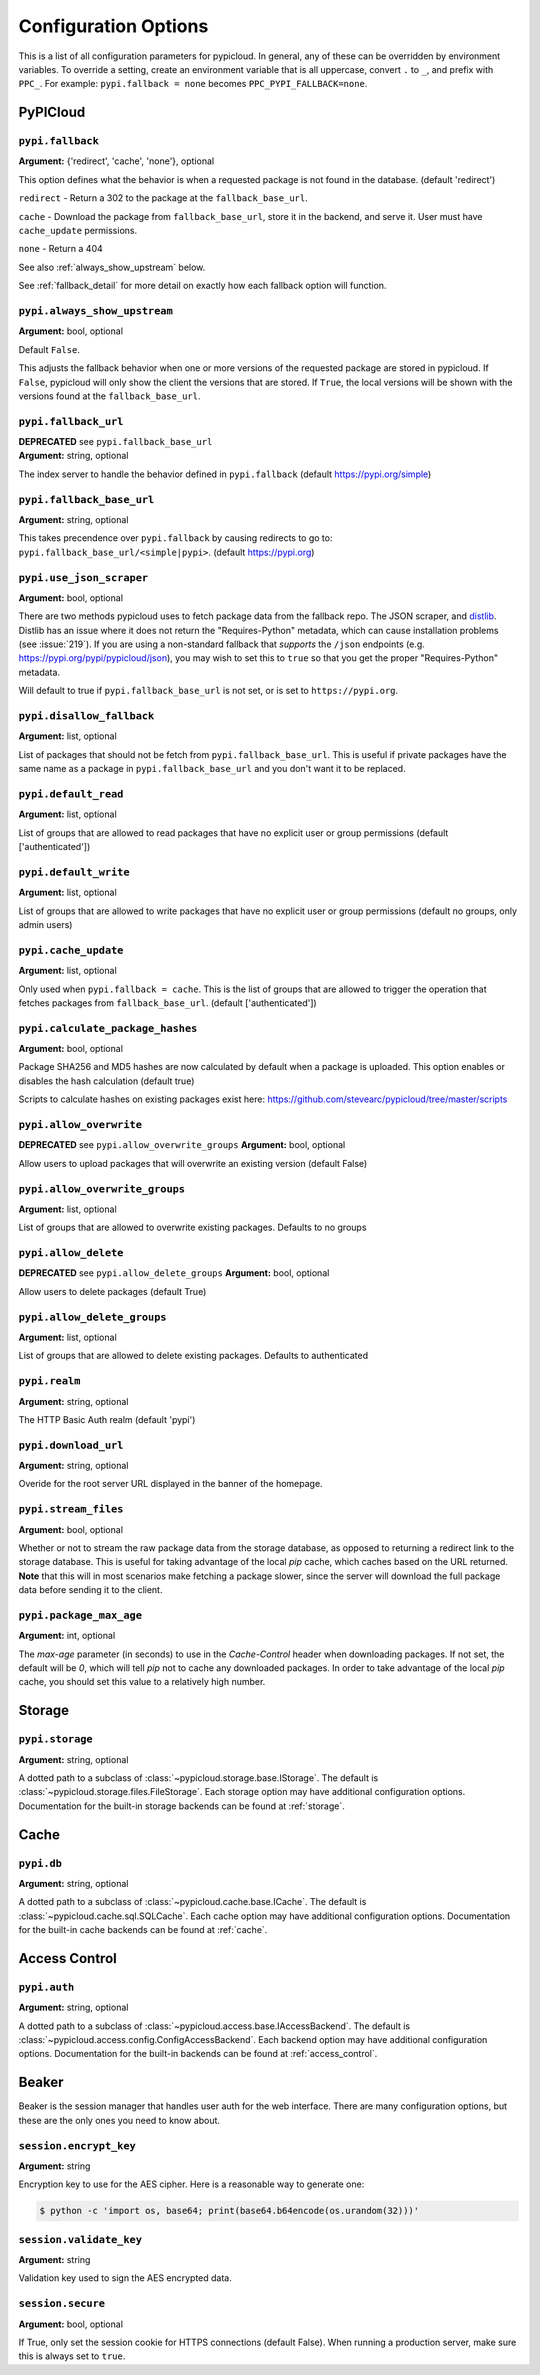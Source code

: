 Configuration Options
=====================
This is a list of all configuration parameters for pypicloud. In general, any of
these can be overridden by environment variables. To override a setting, create
an environment variable that is all uppercase, convert ``.`` to ``_``, and
prefix with ``PPC_``. For example: ``pypi.fallback = none`` becomes
``PPC_PYPI_FALLBACK=none``.

PyPICloud
^^^^^^^^^

.. _fallback:

``pypi.fallback``
~~~~~~~~~~~~~~~~~
**Argument:** {'redirect', 'cache', 'none'}, optional

This option defines what the behavior is when a requested package is not found
in the database. (default 'redirect')

``redirect`` - Return a 302 to the package at the ``fallback_base_url``.

``cache`` - Download the package from ``fallback_base_url``, store it in the
backend, and serve it. User must have ``cache_update`` permissions.

``none`` - Return a 404

See also :ref:`always_show_upstream` below.

See :ref:`fallback_detail` for more detail on exactly how each fallback option will
function.

.. _always_show_upstream:

``pypi.always_show_upstream``
~~~~~~~~~~~~~~~~~~~~~~~~~~~~~
**Argument:** bool, optional

Default ``False``.

This adjusts the fallback behavior when one or more versions of the requested
package are stored in pypicloud. If ``False``, pypicloud will only show the
client the versions that are stored. If ``True``, the local versions will be
shown with the versions found at the ``fallback_base_url``.

``pypi.fallback_url``
~~~~~~~~~~~~~~~~~~~~~
| **DEPRECATED** see ``pypi.fallback_base_url``
| **Argument:** string, optional

The index server to handle the behavior defined in ``pypi.fallback`` (default
https://pypi.org/simple)

``pypi.fallback_base_url``
~~~~~~~~~~~~~~~~~~~~~~~~~~
**Argument:** string, optional

This takes precendence over ``pypi.fallback`` by causing redirects to go to:
``pypi.fallback_base_url/<simple|pypi>``. (default https://pypi.org)

``pypi.use_json_scraper``
~~~~~~~~~~~~~~~~~~~~~~~~~
**Argument:** bool, optional

There are two methods pypicloud uses to fetch package data from the fallback
repo. The JSON scraper, and `distlib <https://pypi.org/project/distlib/>`__.
Distlib has an issue where it does not return the "Requires-Python" metadata,
which can cause installation problems (see :issue:`219`). If you are using a
non-standard fallback that *supports* the ``/json`` endpoints (e.g.
https://pypi.org/pypi/pypicloud/json), you may wish to set this to ``true`` so
that you get the proper "Requires-Python" metadata.

Will default to true if ``pypi.fallback_base_url`` is not set, or is set to ``https://pypi.org``.

``pypi.disallow_fallback``
~~~~~~~~~~~~~~~~~~~~~~~~~~
**Argument:** list, optional

List of packages that should not be fetch from ``pypi.fallback_base_url``.
This is useful if private packages have the same name as a package in
``pypi.fallback_base_url`` and you don't want it to be replaced.

``pypi.default_read``
~~~~~~~~~~~~~~~~~~~~~
**Argument:** list, optional

List of groups that are allowed to read packages that have no explicit user or
group permissions (default ['authenticated'])

``pypi.default_write``
~~~~~~~~~~~~~~~~~~~~~~
**Argument:** list, optional

List of groups that are allowed to write packages that have no explicit user or
group permissions (default no groups, only admin users)

``pypi.cache_update``
~~~~~~~~~~~~~~~~~~~~~
**Argument:** list, optional

Only used when ``pypi.fallback = cache``. This is
the list of groups that are allowed to trigger the operation that fetches
packages from ``fallback_base_url``.  (default ['authenticated'])

``pypi.calculate_package_hashes``
~~~~~~~~~~~~~~~~~~~~~~~~~~~~~~~~~
**Argument:** bool, optional

Package SHA256 and MD5 hashes are now calculated by default when a package is
uploaded. This option enables or disables the hash calculation (default true)

Scripts to calculate hashes on existing packages exist here:
https://github.com/stevearc/pypicloud/tree/master/scripts

``pypi.allow_overwrite``
~~~~~~~~~~~~~~~~~~~~~~~~
**DEPRECATED** see ``pypi.allow_overwrite_groups``
**Argument:** bool, optional


Allow users to upload packages that will overwrite an existing version (default False)

``pypi.allow_overwrite_groups``
~~~~~~~~~~~~~~~~~~~~~~~~
**Argument:** list, optional

List of groups that are allowed to overwrite existing packages. Defaults to no groups

``pypi.allow_delete``
~~~~~~~~~~~~~~~~~~~~~~~~
**DEPRECATED** see ``pypi.allow_delete_groups``
**Argument:** bool, optional

Allow users to delete packages (default True)

``pypi.allow_delete_groups``
~~~~~~~~~~~~~~~~~~~~~~~~
**Argument:** list, optional

List of groups that are allowed to delete existing packages. Defaults to authenticated

``pypi.realm``
~~~~~~~~~~~~~~
**Argument:** string, optional

The HTTP Basic Auth realm (default 'pypi')

``pypi.download_url``
~~~~~~~~~~~~~~~~~~~~~
**Argument:** string, optional

Overide for the root server URL displayed in the banner of the homepage.

``pypi.stream_files``
~~~~~~~~~~~~~~~~~~~~~
**Argument:** bool, optional

Whether or not to stream the raw package data from the storage database,
as opposed to returning a redirect link to the storage database. This is useful
for taking advantage of the local `pip` cache, which caches based on the URL
returned. **Note** that this will in most scenarios make fetching a package slower,
since the server will download the full package data before sending it to the client.

``pypi.package_max_age``
~~~~~~~~~~~~~~~~~~~~~~~~
**Argument:** int, optional

The `max-age` parameter (in seconds) to use in the `Cache-Control` header when downloading packages.
If not set, the default will be `0`, which will tell `pip` not to cache any downloaded packages.
In order to take advantage of the local `pip` cache, you should set this value to a relatively
high number.

Storage
^^^^^^^
``pypi.storage``
~~~~~~~~~~~~~~~~
**Argument:** string, optional

A dotted path to a subclass of :class:`~pypicloud.storage.base.IStorage`. The
default is :class:`~pypicloud.storage.files.FileStorage`. Each storage option may
have additional configuration options. Documentation for the built-in storage
backends can be found at :ref:`storage`.

Cache
^^^^^
``pypi.db``
~~~~~~~~~~~
**Argument:** string, optional

A dotted path to a subclass of :class:`~pypicloud.cache.base.ICache`. The
default is :class:`~pypicloud.cache.sql.SQLCache`. Each cache option
may have additional configuration options. Documentation for the built-in
cache backends can be found at :ref:`cache`.

Access Control
^^^^^^^^^^^^^^

``pypi.auth``
~~~~~~~~~~~~~
**Argument:** string, optional

A dotted path to a subclass of :class:`~pypicloud.access.base.IAccessBackend`. The
default is :class:`~pypicloud.access.config.ConfigAccessBackend`. Each backend option
may have additional configuration options. Documentation for the built-in
backends can be found at :ref:`access_control`.

Beaker
^^^^^^
Beaker is the session manager that handles user auth for the web interface.
There are many configuration options, but these are the only ones you need to
know about.

``session.encrypt_key``
~~~~~~~~~~~~~~~~~~~~~~~
**Argument:** string

Encryption key to use for the AES cipher. Here is a reasonable way to generate one:

.. code-block:: bash

    $ python -c 'import os, base64; print(base64.b64encode(os.urandom(32)))'

``session.validate_key``
~~~~~~~~~~~~~~~~~~~~~~~~
**Argument:** string

Validation key used to sign the AES encrypted data.

``session.secure``
~~~~~~~~~~~~~~~~~~
**Argument:** bool, optional

If True, only set the session cookie for HTTPS connections (default False).
When running a production server, make sure this is always set to ``true``.
